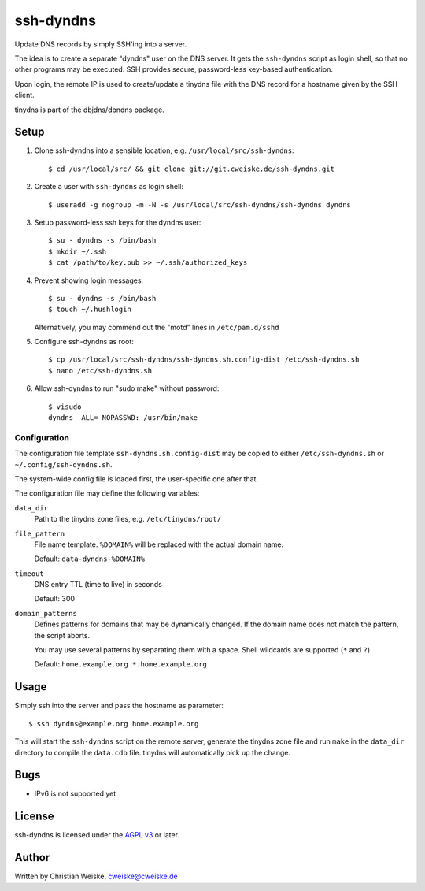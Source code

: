**********
ssh-dyndns
**********
Update DNS records by simply SSH'ing into a server.

The idea is to create a separate "dyndns" user on the DNS server.
It gets the ``ssh-dyndns`` script as login shell, so that no other programs
may be executed.
SSH provides secure, password-less key-based authentication.

Upon login, the remote IP is used to create/update a tinydns file with the
DNS record for a hostname given by the SSH client.

tinydns is part of the dbjdns/dbndns package.


=====
Setup
=====

1. Clone ssh-dyndns into a sensible location, e.g. ``/usr/local/src/ssh-dyndns``::

    $ cd /usr/local/src/ && git clone git://git.cweiske.de/ssh-dyndns.git

2. Create a user with ``ssh-dyndns`` as login shell::

    $ useradd -g nogroup -m -N -s /usr/local/src/ssh-dyndns/ssh-dyndns dyndns

3. Setup password-less ssh keys for the dyndns user::

    $ su - dyndns -s /bin/bash
    $ mkdir ~/.ssh
    $ cat /path/to/key.pub >> ~/.ssh/authorized_keys

4. Prevent showing login messages::

    $ su - dyndns -s /bin/bash
    $ touch ~/.hushlogin

   Alternatively, you may commend out the "motd" lines in ``/etc/pam.d/sshd``
5. Configure ssh-dyndns as root::

    $ cp /usr/local/src/ssh-dyndns/ssh-dyndns.sh.config-dist /etc/ssh-dyndns.sh
    $ nano /etc/ssh-dyndns.sh

6. Allow ssh-dyndns to run "sudo make" without password::

    $ visudo
    dyndns  ALL= NOPASSWD: /usr/bin/make


Configuration
=============
The configuration file template ``ssh-dyndns.sh.config-dist`` may be copied
to either ``/etc/ssh-dyndns.sh`` or ``~/.config/ssh-dyndns.sh``.

The system-wide config file is loaded first, the user-specific one after that.

The configuration file may define the following variables:

``data_dir``
    Path to the tinydns zone files, e.g. ``/etc/tinydns/root/``
``file_pattern``
    File name template. ``%DOMAIN%`` will be replaced with the actual
    domain name.

    Default: ``data-dyndns-%DOMAIN%``
``timeout``
    DNS entry TTL (time to live) in seconds

    Default: 300
``domain_patterns``
    Defines patterns for domains that may be dynamically changed.
    If the domain name does not match the pattern, the script aborts.

    You may use several patterns by separating them with a space.
    Shell wildcards are supported (``*`` and ``?``).

    Default: ``home.example.org *.home.example.org``


=====
Usage
=====
Simply ssh into the server and pass the hostname as parameter::

    $ ssh dyndns@example.org home.example.org

This will start the ``ssh-dyndns`` script on the remote server, generate
the tinydns zone file and run ``make`` in the ``data_dir`` directory to
compile the ``data.cdb`` file.
tinydns will automatically pick up the change.


====
Bugs
====
- IPv6 is not supported yet


=======
License
=======
ssh-dyndns is licensed under the `AGPL v3`__ or later.

__ http://www.gnu.org/licenses/agpl.html


======
Author
======
Written by Christian Weiske, cweiske@cweiske.de
